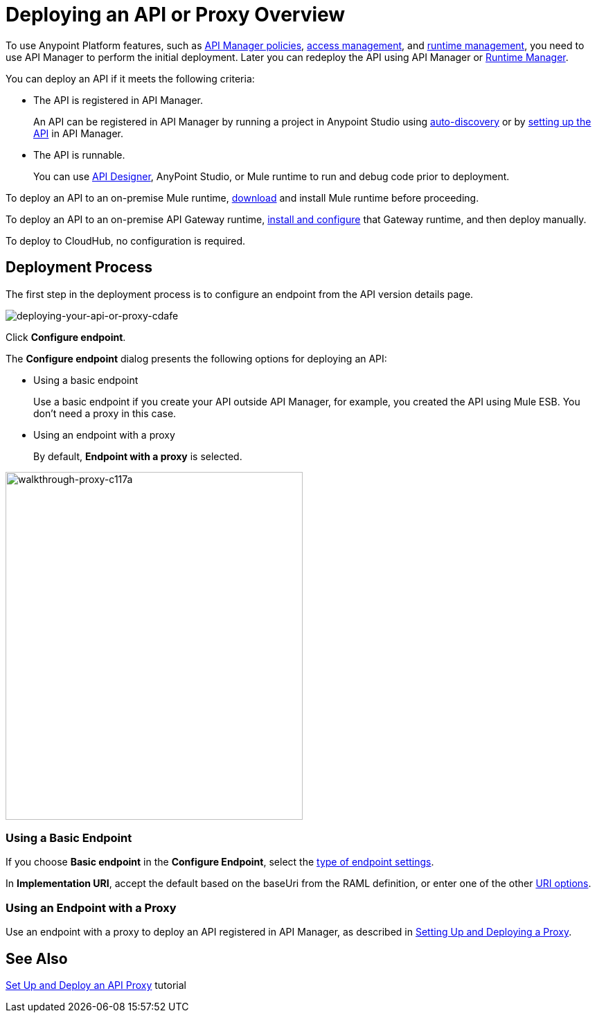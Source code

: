 = Deploying an API or Proxy Overview
:keywords: api, proxy, gateway, deploy

To use Anypoint Platform features, such as link:/api-manager/using-policies[API Manager policies], link:/access-management[access management], and link:/runtime-manager[runtime management], you need to use API Manager to perform the initial deployment. Later you can redeploy the API using API Manager or link:/runtime-manager[Runtime Manager].

You can deploy an API if it meets the following criteria:

* The API is registered in API Manager. 
+
An API can be registered in API Manager by running a project in Anypoint Studio using link:/api-manage/api-auto-discovery[auto-discovery] or by link:/api-manager/tutorial-set-up-an-api[setting up the API] in API Manager.
+
* The API is runnable.
+
You can use link:/api-manager/designing-your-api#accessing-api-designer[API Designer], AnyPoint Studio, or Mule runtime to run and debug code prior to deployment.

To deploy an API to an on-premise Mule runtime, link:/mule-user-guide/v/3.8/downloading-and-starting-mule-esb[download] and install Mule runtime before proceeding. 

To deploy an API to an on-premise API Gateway runtime, link:/api-manager/configuring-an-api-gateway[install and configure] that Gateway runtime, and then deploy manually. 

To deploy to CloudHub, no configuration is required.

== Deployment Process

The first step in the deployment process is to configure an endpoint from the API version details page.

image::deploying-your-api-or-proxy-cdafe.png[deploying-your-api-or-proxy-cdafe]

Click *Configure endpoint*.

The *Configure endpoint* dialog presents the following options for deploying an API:

* Using a basic endpoint
+
Use a basic endpoint if you create your API outside API Manager, for example, you created the API using Mule ESB. You don't need a proxy in this case.
+
* Using an endpoint with a proxy
+
By default, *Endpoint with a proxy* is selected.

image::walkthrough-proxy-c117a.png[walkthrough-proxy-c117a,width=429,height=502]

=== Using a Basic Endpoint

If you choose *Basic endpoint* in the *Configure Endpoint*, select the link:/api-manager/setting-up-an-api-proxy#about-the-type-and-implementation-uri-options[type of endpoint settings]. 

In *Implementation URI*, accept the default based on the baseUri from the RAML definition, or enter one of the other link:/api-manager/setting-up-an-api-proxy#about-the-type-and-implementation-uri-options[URI options].

=== Using an Endpoint with a Proxy

Use an endpoint with a proxy to deploy an API registered in API Manager, as described in link:/api-manager/setting-up-an-api-proxy[Setting Up and Deploying a Proxy]. 

== See Also

link:/api-manager/tutorial-set-up-and-deploy-an-api-prox[Set Up and Deploy an API Proxy] tutorial
